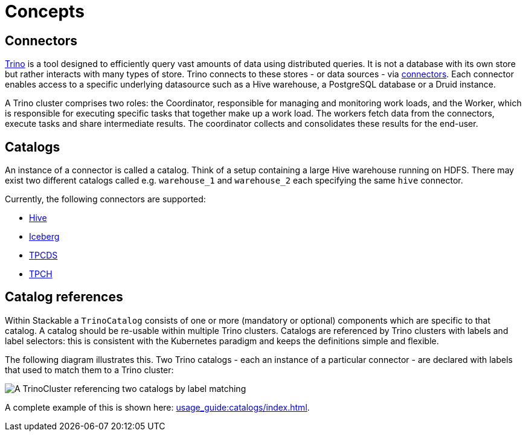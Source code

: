 = Concepts

== Connectors

https://trino.io/docs/current/overview/use-cases.html#what-trino-is[Trino] is a tool designed to efficiently query vast amounts of data using distributed queries. It is not a database with its own store but rather interacts with many types of store. Trino connects to these stores - or data sources - via https://trino.io/docs/current/connector.html[connectors].
Each connector enables access to a specific underlying datasource such as a Hive warehouse, a PostgreSQL database or a Druid instance.

A Trino cluster comprises two roles: the Coordinator, responsible for managing and monitoring work loads, and the Worker, which is responsible for executing specific tasks that together make up a work load. The workers fetch data from the connectors, execute tasks and share intermediate results. The coordinator collects and consolidates these results for the end-user.

== Catalogs

An instance of a connector is called a catalog.
Think of a setup containing a large Hive warehouse running on HDFS.
There may exist two different catalogs called e.g. `warehouse_1` and `warehouse_2` each specifying the same `hive` connector.

Currently, the following connectors are supported:

* https://trino.io/docs/current/connector/hive.html[Hive]
* https://trino.io/docs/current/connector/iceberg.html[Iceberg]
* https://trino.io/docs/current/connector/tpcds.html[TPCDS]
* https://trino.io/docs/current/connector/tpch.html[TPCH]

== Catalog references

Within Stackable a `TrinoCatalog` consists of one or more (mandatory or optional) components which are specific to that catalog. A catalog should be re-usable within multiple Trino clusters. Catalogs are referenced by Trino clusters with labels and label selectors: this is consistent with the Kubernetes paradigm and keeps the definitions simple and flexible.

The following diagram illustrates this. Two Trino catalogs - each an instance of a particular connector - are declared with labels that used to match them to a Trino cluster:

image::catalogs.drawio.svg[A TrinoCluster referencing two catalogs by label matching]

A complete example of this is shown here: xref:usage_guide:catalogs/index.adoc[].